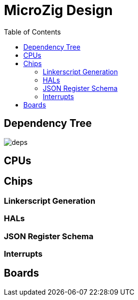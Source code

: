 = MicroZig Design
:imagesdir: images
:toc: macro

toc::[]

== Dependency Tree

image::deps.svg[]

== CPUs

== Chips

=== Linkerscript Generation

=== HALs

=== JSON Register Schema

=== Interrupts

== Boards

